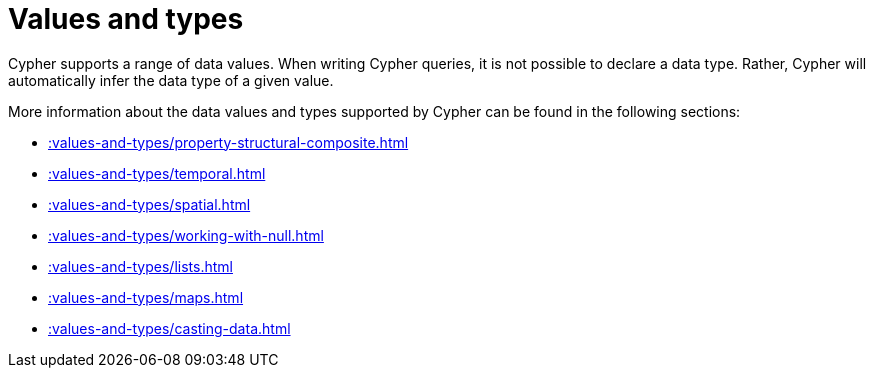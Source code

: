 :description: This section provides an overview of data types in Cypher.
= Values and types

Cypher supports a range of data values. 
When writing Cypher queries, it is not possible to declare a data type. 
Rather, Cypher will automatically infer the data type of a given value.

More information about the data values and types supported by Cypher can be found in the following sections:

* xref::values-and-types/property-structural-composite.adoc[]
* xref::values-and-types/temporal.adoc[]
* xref::values-and-types/spatial.adoc[]
* xref::values-and-types/working-with-null.adoc[]
* xref::values-and-types/lists.adoc[]
* xref::values-and-types/maps.adoc[]
* xref::values-and-types/casting-data.adoc[]